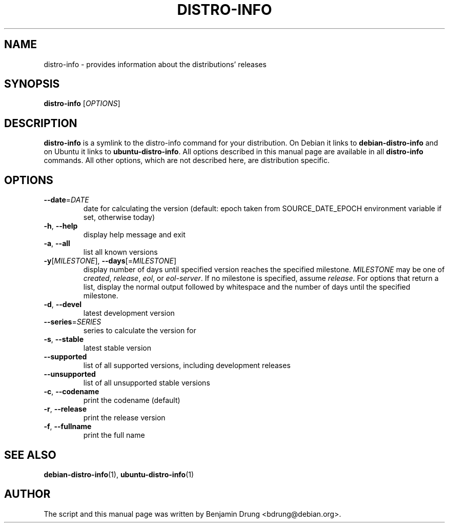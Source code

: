 .\" Copyright (c) 2009-2014, Benjamin Drung <bdrung@debian.org>
.\"
.\" Permission to use, copy, modify, and/or distribute this software for any
.\" purpose with or without fee is hereby granted, provided that the above
.\" copyright notice and this permission notice appear in all copies.
.\"
.\" THE SOFTWARE IS PROVIDED "AS IS" AND THE AUTHOR DISCLAIMS ALL WARRANTIES
.\" WITH REGARD TO THIS SOFTWARE INCLUDING ALL IMPLIED WARRANTIES OF
.\" MERCHANTABILITY AND FITNESS. IN NO EVENT SHALL THE AUTHOR BE LIABLE FOR
.\" ANY SPECIAL, DIRECT, INDIRECT, OR CONSEQUENTIAL DAMAGES OR ANY DAMAGES
.\" WHATSOEVER RESULTING FROM LOSS OF USE, DATA OR PROFITS, WHETHER IN AN
.\" ACTION OF CONTRACT, NEGLIGENCE OR OTHER TORTIOUS ACTION, ARISING OUT OF
.\" OR IN CONNECTION WITH THE USE OR PERFORMANCE OF THIS SOFTWARE.
.\"
.TH DISTRO\-INFO "1" "August 2013" "distro\-info"
.SH NAME
distro\-info \- provides information about the distributions' releases
.SH SYNOPSIS
.B distro\-info
[\fIOPTIONS\fR]
.SH DESCRIPTION
.B distro\-info
is a symlink to the distro\-info command for your distribution.
On Debian it links to
.B debian\-distro\-info
and on Ubuntu it links to \fBubuntu\-distro\-info\fR.
All options described in this manual page are available in all
.B distro\-info
commands. All other options, which are not described here, are distribution
specific.
.SH OPTIONS
.TP
\fB\-\-date\fR=\fIDATE
date for calculating the version (default: epoch taken from SOURCE_DATE_EPOCH
environment variable if set, otherwise today)
.TP
\fB\-h\fR, \fB\-\-help\fR
display help message and exit
.TP
\fB\-a\fR, \fB\-\-all\fR
list all known versions
.TP
\fB\-y\fR[\fIMILESTONE\fR], \fB\-\-days\fR[=\fIMILESTONE\fR]
display number of days until specified version reaches the specified milestone.
.I MILESTONE
may be one of
.IR created ", "
.IR release ", "
.IR eol ", or "
.IR eol\-server "."
If no milestone is specified, assume \fIrelease\fP.
For options that return a list, display the normal output followed by
whitespace and the number of days until the specified milestone.
.TP
\fB\-d\fR, \fB\-\-devel\fR
latest development version
.TP
\fB\-\-series\fR=\fISERIES
series to calculate the version for
.TP
\fB\-s\fR, \fB\-\-stable\fR
latest stable version
.TP
\fB\-\-supported\fR
list of all supported versions, including development releases
.TP
\fB\-\-unsupported\fR
list of all unsupported stable versions
.TP
\fB\-c\fR, \fB\-\-codename\fR
print the codename (default)
.TP
\fB\-r\fR, \fB\-\-release\fR
print the release version
.TP
\fB\-f\fR, \fB\-\-fullname\fR
print the full name
.SH SEE ALSO
.BR debian\-distro\-info (1),
.BR ubuntu\-distro\-info (1)
.SH AUTHOR
The script and this manual page was written by
Benjamin Drung <bdrung@debian.org>.

